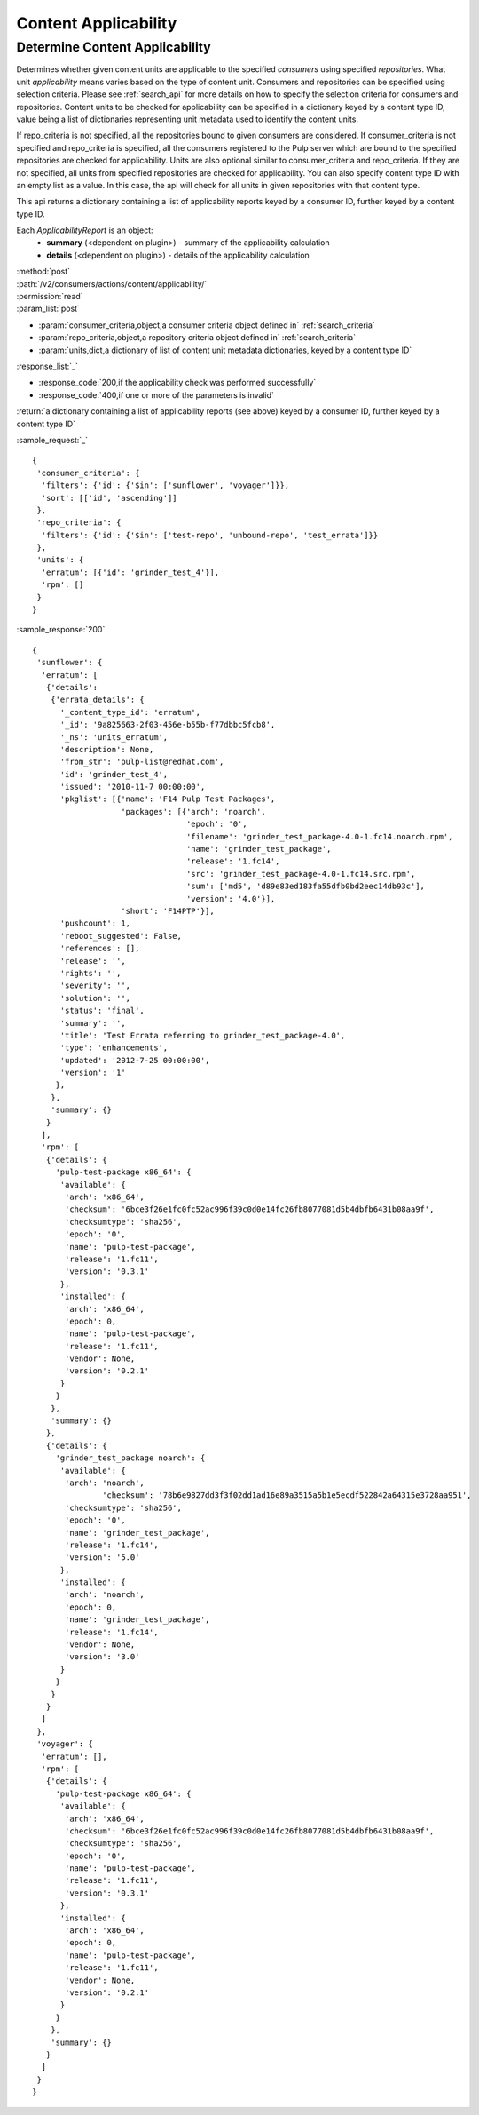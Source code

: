 Content Applicability
=====================

Determine Content Applicability
-------------------------------

Determines whether given content units are applicable to the specified `consumers` using 
specified `repositories`. What unit *applicability* means varies based on the
type of content unit. Consumers and repositories can be specified using selection criteria. 
Please see :ref:`search_api` for more details on how to specify the selection criteria for
consumers and repositories. Content units to be checked for applicability can be specified 
in a dictionary keyed by a content type ID, value being a list of dictionaries representing 
unit metadata used to identify the content units. 

If repo_criteria is not specified, all the repositories bound to given consumers are considered. 
If consumer_criteria is not specified and repo_criteria is specified, all the consumers registered 
to the Pulp server which are bound to the specified repositories are checked for applicability. 
Units are also optional similar to consumer_criteria and repo_criteria. If they are not specified, 
all units from specified repositories are checked for applicability. You can also specify 
content type ID with an empty list as a value. In this case, the api will check for all units 
in given repositories with that content type. 

This api returns a dictionary containing a list of applicability reports keyed by a consumer ID, 
further keyed by a content type ID.

Each *ApplicabilityReport* is an object:
 * **summary** (<dependent on plugin>) - summary of the applicability calculation
 * **details** (<dependent on plugin>) - details of the applicability calculation

| :method:`post`
| :path:`/v2/consumers/actions/content/applicability/`
| :permission:`read`
| :param_list:`post`

* :param:`consumer_criteria,object,a consumer criteria object defined in` :ref:`search_criteria`
* :param:`repo_criteria,object,a repository criteria object defined in` :ref:`search_criteria`
* :param:`units,dict,a dictionary of list of content unit metadata dictionaries, keyed by a content type ID`

| :response_list:`_`

* :response_code:`200,if the applicability check was performed successfully`
* :response_code:`400,if one or more of the parameters is invalid`

| :return:`a dictionary containing a list of applicability reports (see above) keyed by a consumer ID, 
           further keyed by a content type ID`

:sample_request:`_` ::


 { 
  'consumer_criteria': {
   'filters': {'id': {'$in': ['sunflower', 'voyager']}},
   'sort': [['id', 'ascending']]
  },
  'repo_criteria': {
   'filters': {'id': {'$in': ['test-repo', 'unbound-repo', 'test_errata']}}
  },
  'units': {
   'erratum': [{'id': 'grinder_test_4'}],
   'rpm': []
  }
 }


:sample_response:`200` ::


 { 
  'sunflower': {
   'erratum': [
    {'details': 
     {'errata_details': {
       '_content_type_id': 'erratum',
       '_id': '9a825663-2f03-456e-b55b-f77dbbc5fcb8',
       '_ns': 'units_erratum',
       'description': None,
       'from_str': 'pulp-list@redhat.com',
       'id': 'grinder_test_4',
       'issued': '2010-11-7 00:00:00',
       'pkglist': [{'name': 'F14 Pulp Test Packages',
                    'packages': [{'arch': 'noarch',
                                  'epoch': '0',
                                  'filename': 'grinder_test_package-4.0-1.fc14.noarch.rpm',
                                  'name': 'grinder_test_package',
                                  'release': '1.fc14',
                                  'src': 'grinder_test_package-4.0-1.fc14.src.rpm',
                                  'sum': ['md5', 'd89e83ed183fa55dfb0bd2eec14db93c'],
                                  'version': '4.0'}],
                    'short': 'F14PTP'}],
       'pushcount': 1,
       'reboot_suggested': False,
       'references': [],
       'release': '',
       'rights': '',
       'severity': '',
       'solution': '',
       'status': 'final',
       'summary': '',
       'title': 'Test Errata referring to grinder_test_package-4.0',
       'type': 'enhancements',
       'updated': '2012-7-25 00:00:00',
       'version': '1'
      },
     },
     'summary': {}
    }
   ],
   'rpm': [
    {'details': {
      'pulp-test-package x86_64': {
       'available': {
        'arch': 'x86_64',
        'checksum': '6bce3f26e1fc0fc52ac996f39c0d0e14fc26fb8077081d5b4dbfb6431b08aa9f',
        'checksumtype': 'sha256',
        'epoch': '0',
        'name': 'pulp-test-package',
        'release': '1.fc11',
        'version': '0.3.1'
       },
       'installed': {
        'arch': 'x86_64',
        'epoch': 0,
        'name': 'pulp-test-package',
        'release': '1.fc11',
        'vendor': None,
        'version': '0.2.1'
       }
      }
     },
     'summary': {}
    },
    {'details': {
      'grinder_test_package noarch': {
       'available': {
        'arch': 'noarch',
		'checksum': '78b6e9827dd3f3f02dd1ad16e89a3515a5b1e5ecdf522842a64315e3728aa951',
        'checksumtype': 'sha256',
        'epoch': '0',
        'name': 'grinder_test_package',
        'release': '1.fc14',
        'version': '5.0'
       },
       'installed': {
        'arch': 'noarch',
        'epoch': 0,
        'name': 'grinder_test_package',
        'release': '1.fc14',
        'vendor': None,
        'version': '3.0'
       }
      }
     }
    }
   ]
  },
  'voyager': {
   'erratum': [],
   'rpm': [
    {'details': {
      'pulp-test-package x86_64': {
       'available': {
        'arch': 'x86_64',
        'checksum': '6bce3f26e1fc0fc52ac996f39c0d0e14fc26fb8077081d5b4dbfb6431b08aa9f',
        'checksumtype': 'sha256',
        'epoch': '0',
        'name': 'pulp-test-package',
        'release': '1.fc11',
        'version': '0.3.1'
       },
       'installed': {
        'arch': 'x86_64',
        'epoch': 0,
        'name': 'pulp-test-package',
        'release': '1.fc11',
        'vendor': None,
        'version': '0.2.1'
       }
      }
     },
     'summary': {}
    }
   ]
  }
 }


